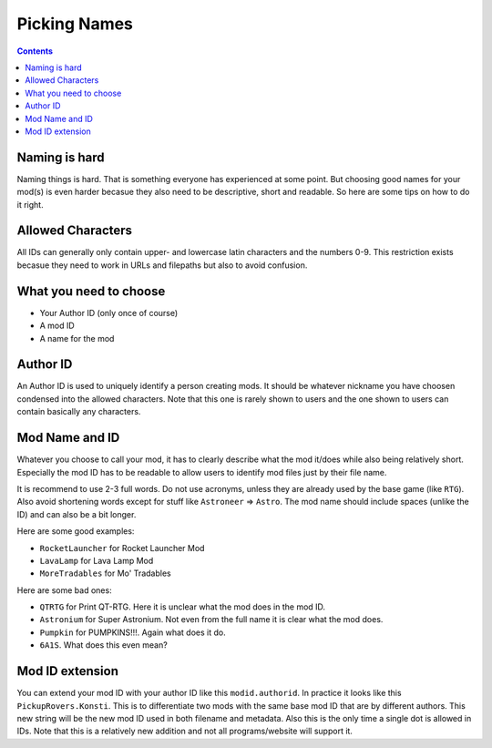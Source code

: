 Picking Names
=============

.. contents:: Contents
    :depth: 3

Naming is hard
--------------

Naming things is hard. That is something everyone has experienced at some point. But choosing good
names for your mod(s) is even harder becasue they also need to be descriptive, short and readable. So
here are some tips on how to do it right.

Allowed Characters
------------------

All IDs can generally only contain upper- and lowercase latin characters and the numbers 0-9. This
restriction exists becasue they need to work in URLs and filepaths but also to avoid confusion.

What you need to choose
-----------------------

- Your Author ID (only once of course)
- A mod ID
- A name for the mod

Author ID
---------

An Author ID is used to uniquely identify a person creating mods. It should be whatever nickname
you have choosen condensed into the allowed characters. Note that this one is rarely shown to users
and the one shown to users can contain basically any characters.

Mod Name and ID
---------------

Whatever you choose to call your mod, it has to clearly describe what the mod it/does while also
being relatively short. Especially the mod ID has to be readable to allow users to identify mod
files just by their file name.

It is recommend to use 2-3 full words. Do not use acronyms, unless they are already used by the
base game (like ``RTG``). Also avoid shortening words except for stuff like ``Astroneer`` =>
``Astro``. The mod name should include spaces (unlike the ID) and can also be a bit longer.

Here are some good examples:

- ``RocketLauncher`` for Rocket Launcher Mod
- ``LavaLamp`` for Lava Lamp Mod
- ``MoreTradables`` for Mo' Tradables

Here are some bad ones:

- ``QTRTG`` for Print QT-RTG. Here it is unclear what the mod does in the mod ID.
- ``Astronium`` for Super Astronium. Not even from the full name it is clear what the mod does.
- ``Pumpkin`` for PUMPKINS!!!. Again what does it do.
- ``6A1S``. What does this even mean?

Mod ID extension
----------------

You can extend your mod ID with your author ID like this ``modid.authorid``. In practice it looks
like this ``PickupRovers.Konsti``. This is to differentiate two mods with the same base mod ID that
are by different authors. This new string will be the new mod ID used in both filename and
metadata. Also this is the only time a single dot is allowed in IDs. Note that this is a relatively
new addition and not all programs/website will support it.
